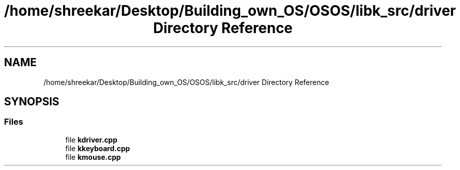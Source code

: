 .TH "/home/shreekar/Desktop/Building_own_OS/OSOS/libk_src/driver Directory Reference" 3 "Fri Oct 24 2025 10:32:01" "OSOS - Documentation" \" -*- nroff -*-
.ad l
.nh
.SH NAME
/home/shreekar/Desktop/Building_own_OS/OSOS/libk_src/driver Directory Reference
.SH SYNOPSIS
.br
.PP
.SS "Files"

.in +1c
.ti -1c
.RI "file \fBkdriver\&.cpp\fP"
.br
.ti -1c
.RI "file \fBkkeyboard\&.cpp\fP"
.br
.ti -1c
.RI "file \fBkmouse\&.cpp\fP"
.br
.in -1c
